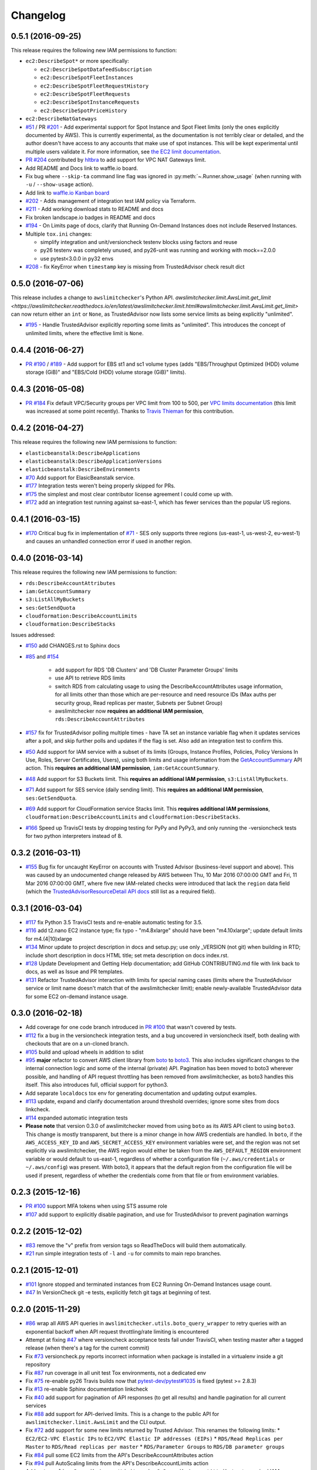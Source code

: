 Changelog
=========

0.5.1 (2016-09-25)
------------------

This release requires the following new IAM permissions to function:

* ``ec2:DescribeSpot*`` or more specifically:

  * ``ec2:DescribeSpotDatafeedSubscription``
  * ``ec2:DescribeSpotFleetInstances``
  * ``ec2:DescribeSpotFleetRequestHistory``
  * ``ec2:DescribeSpotFleetRequests``
  * ``ec2:DescribeSpotInstanceRequests``
  * ``ec2:DescribeSpotPriceHistory``

* ``ec2:DescribeNatGateways``

* `#51 <https://github.com/jantman/awslimitchecker/issues/51>`_ / PR `#201 <https://github.com/jantman/awslimitchecker/pull/201>`_ - Add experimental support for Spot Instance and Spot Fleet limits (only the ones explicitly documented by AWS). This is currently experimental, as the documentation is not terribly clear or detailed, and the author doesn't have access to any accounts that make use of spot instances. This will be kept experimental until multiple users validate it. For more information, see `the EC2 limit documentation <http://awslimitchecker.readthedocs.io/en/latest/limits.html#ec2>`_.
* `PR #204 <https://github.com/jantman/awslimitchecker/pull/204>`_ contributed by `hltbra <https://github.com/hltbra>`_ to add support for VPC NAT Gateways limit.
* Add README and Docs link to waffle.io board.
* Fix bug where ``--skip-ta`` command line flag was ignored in :py:meth:`~.Runner.show_usage` (when running with ``-u`` / ``--show-usage`` action).
* Add link to `waffle.io Kanban board <https://waffle.io/jantman/awslimitchecker>`_
* `#202 <https://github.com/jantman/awslimitchecker/issues/202>`_ - Adds management of integration test IAM policy via Terraform.
* `#211 <https://github.com/jantman/awslimitchecker/issues/211>`_ - Add working download stats to README and docs
* Fix broken landscape.io badges in README and docs
* `#194 <https://github.com/jantman/awslimitchecker/issues/194>`_ - On Limits page of docs, clarify that Running On-Demand Instances does not include Reserved Instances.
* Multiple ``tox.ini`` changes:

  * simplify integration and unit/versioncheck testenv blocks using factors and reuse
  * py26 testenv was completely unused, and py26-unit was running and working with mock==2.0.0
  * use pytest<3.0.0 in py32 envs

* `#208 <https://github.com/jantman/awslimitchecker/issues/208>`_ - fix KeyError when ``timestamp`` key is missing from TrustedAdvisor check result dict

0.5.0 (2016-07-06)
------------------

This release includes a change to ``awslimitchecker``'s Python API. `awslimitchecker.limit.AwsLimit.get_limit <https://awslimitchecker.readthedocs.io/en/latest/awslimitchecker.limit.html#awslimitchecker.limit.AwsLimit.get_limit>` can now return either an ``int`` or ``None``, as TrustedAdvisor now lists some service limits as being explicitly "unlimited".

* `#195 <https://github.com/jantman/awslimitchecker/issues/195>`_ - Handle TrustedAdvisor explicitly reporting some limits as "unlimited". This introduces the concept of unlimited limits, where the effective limit is ``None``.

0.4.4 (2016-06-27)
------------------

* `PR #190 <https://github.com/jantman/awslimitchecker/pull/19>`_ / `#189 <https://github.com/jantman/awslimitchecker/issues/189>`_ - Add support for EBS st1 and sc1 volume types (adds "EBS/Throughput Optimized (HDD) volume storage (GiB)" and "EBS/Cold (HDD) volume storage (GiB)" limits).

0.4.3 (2016-05-08)
------------------

* `PR #184 <https://github.com/jantman/awslimitchecker/pull/184>`_ Fix default VPC/Security groups per VPC limit from 100 to 500, per `VPC limits documentation <http://docs.aws.amazon.com/AmazonVPC/latest/UserGuide/VPC_Appendix_Limits.html#vpc-limits-security-groups>`_ (this limit was increased at some point recently). Thanks to `Travis Thieman <https://github.com/thieman>`_ for this contribution.

0.4.2 (2016-04-27)
------------------

This release requires the following new IAM permissions to function:

* ``elasticbeanstalk:DescribeApplications``
* ``elasticbeanstalk:DescribeApplicationVersions``
* ``elasticbeanstalk:DescribeEnvironments``

* `#70 <https://github.com/jantman/awslimitchecker/issues/70>`_ Add support for ElasicBeanstalk service.
* `#177 <https://github.com/jantman/awslimitchecker/issues/177>`_ Integration tests weren't being properly skipped for PRs.
* `#175 <https://github.com/jantman/awslimitchecker/issues/175>`_ the simplest and most clear contributor license agreement I could come up with.
* `#172 <https://github.com/jantman/awslimitchecker/issues/172>`_ add an integration test running against sa-east-1, which has fewer services than the popular US regions.

0.4.1 (2016-03-15)
------------------

* `#170 <https://github.com/jantman/awslimitchecker/issues/170>`_ Critical bug fix in implementation of `#71 <https://github.com/jantman/awslimitchecker/issues/71>`_ - SES only supports three regions (us-east-1, us-west-2, eu-west-1) and causes an unhandled connection error if used in another region.

0.4.0 (2016-03-14)
------------------

This release requires the following new IAM permissions to function:

* ``rds:DescribeAccountAttributes``
* ``iam:GetAccountSummary``
* ``s3:ListAllMyBuckets``
* ``ses:GetSendQuota``
* ``cloudformation:DescribeAccountLimits``
* ``cloudformation:DescribeStacks``

Issues addressed:

* `#150 <https://github.com/jantman/awslimitchecker/issues/150>`_ add CHANGES.rst to Sphinx docs
* `#85 <https://github.com/jantman/awslimitchecker/issues/85>`_ and `#154 <https://github.com/jantman/awslimitchecker/issues/154>`_

    * add support for RDS 'DB Clusters' and 'DB Cluster Parameter Groups' limits
    * use API to retrieve RDS limits
    * switch RDS from calculating usage to using the DescribeAccountAttributes usage information, for all limits other than those which are per-resource and need resource IDs (Max auths per security group, Read replicas per master, Subnets per Subnet Group)
    * awslimitchecker now **requires an additional IAM permission**, ``rds:DescribeAccountAttributes``
* `#157 <https://github.com/jantman/awslimitchecker/issues/157>`_ fix for TrustedAdvisor polling multiple times - have TA set an instance variable flag when it updates services after a poll, and skip further polls and updates if the flag is set. Also add an integration test to confirm this.
* `#50 <https://github.com/jantman/awslimitchecker/issues/50>`_ Add support for IAM service with a subset of its limits (Groups, Instance Profiles, Policies, Policy Versions In Use, Roles, Server Certificates, Users), using both limits and usage information from the `GetAccountSummary <http://docs.aws.amazon.com/IAM/latest/APIReference/API_GetAccountSummary.html>`_ API action. This **requires an additional IAM permission**, ``iam:GetAccountSummary``.
* `#48 <https://github.com/jantman/awslimitchecker/issues/48>`_ Add support for S3 Buckets limit. This **requires an additional IAM permission**, ``s3:ListAllMyBuckets``.
* `#71 <https://github.com/jantman/awslimitchecker/issues/71>`_ Add support for SES service (daily sending limit). This **requires an additional IAM permission**, ``ses:GetSendQuota``.
* `#69 <https://github.com/jantman/awslimitchecker/issues/69>`_ Add support for CloudFormation service Stacks limit. This **requires additional IAM permissions**, ``cloudformation:DescribeAccountLimits`` and ``cloudformation:DescribeStacks``.
* `#166 <https://github.com/jantman/awslimitchecker/issues/166>`_ Speed up TravisCI tests by dropping testing for PyPy and PyPy3, and only running the -versioncheck tests for two python interpreters instead of 8.

0.3.2 (2016-03-11)
------------------

* `#155 <https://github.com/jantman/awslimitchecker/issues/155>`_ Bug fix for uncaught KeyError on accounts with Trusted Advisor (business-level support and above). This was caused by an undocumented change released by AWS between Thu, 10 Mar 2016 07:00:00 GMT and Fri, 11 Mar 2016 07:00:00 GMT, where five new IAM-related checks were introduced that lack the ``region`` data field (which the `TrustedAdvisorResourceDetail API docs <https://docs.aws.amazon.com/awssupport/latest/APIReference/API_TrustedAdvisorResourceDetail.html>`_ still list as a required field).

0.3.1 (2016-03-04)
------------------

* `#117 <https://github.com/jantman/awslimitchecker/issues/117>`_ fix Python 3.5 TravisCI tests and re-enable automatic testing for 3.5.
* `#116 <https://github.com/jantman/awslimitchecker/issues/116>`_ add t2.nano EC2 instance type; fix typo - "m4.8xlarge" should have been "m4.10xlarge"; update default limits for m4.(4|10)xlarge
* `#134 <https://github.com/jantman/awslimitchecker/issues/134>`_ Minor update to project description in docs and setup.py; use only _VERSION (not git) when building in RTD; include short description in docs HTML title; set meta description on docs index.rst.
* `#128 <https://github.com/jantman/awslimitchecker/issues/128>`_ Update Development and Getting Help documentation; add GitHub CONTRIBUTING.md file with link back to docs, as well as Issue and PR templates.
* `#131 <https://github.com/jantman/awslimitchecker/issues/131>`_ Refactor TrustedAdvisor interaction with limits for special naming cases (limits where the TrustedAdvisor service or limit name doesn't match that of the awslimitchecker limit); enable newly-available TrustedAdvisor data for some EC2 on-demand instance usage.

0.3.0 (2016-02-18)
------------------

* Add coverage for one code branch introduced in `PR #100 <https://github.com/jantman/awslimitchecker/pull/100>`_ that wasn't covered by tests.
* `#112 <https://github.com/jantman/awslimitchecker/issues/112>`_ fix a bug in the versioncheck integration tests, and a bug uncovered in versioncheck itself, both dealing with checkouts that are on a un-cloned branch.
* `#105 <https://github.com/jantman/awslimitchecker/issues/105>`_ build and upload wheels in addition to sdist
* `#95 <https://github.com/jantman/awslimitchecker/issues/95>`_ **major** refactor to convert AWS client library from `boto <https://github.com/boto/boto>`_ to `boto3 <https://github.com/boto/boto3>`_. This also includes significant changes to the internal connection logic and some of the internal (private) API. Pagination has been moved to boto3 wherever possible, and handling of API request throttling has been removed from awslimitchecker, as boto3 handles this itself. This also introduces full, official support for python3.
* Add separate ``localdocs`` tox env for generating documentation and updating output examples.
* `#113 <https://github.com/jantman/awslimitchecker/issues/113>`_ update, expand and clarify documentation around threshold overrides; ignore some sites from docs linkcheck.
* `#114 <https://github.com/jantman/awslimitchecker/issues/114>`_ expanded automatic integration tests
* **Please note** that version 0.3.0 of awslimitchecker moved from using ``boto`` as its AWS API client to using ``boto3``. This change is mostly transparent, but there is a minor change in how AWS credentials are handled. In ``boto``, if the ``AWS_ACCESS_KEY_ID`` and ``AWS_SECRET_ACCESS_KEY`` environment variables were set, and the region was not set explicitly via awslimitchecker, the AWS region would either be taken from the ``AWS_DEFAULT_REGION`` environment variable or would default to us-east-1, regardless of whether a configuration file (``~/.aws/credentials`` or ``~/.aws/config``) was present. With boto3, it appears that the default region from the configuration file will be used if present, regardless of whether the credentials come from that file or from environment variables.

0.2.3 (2015-12-16)
------------------

* `PR #100 <https://github.com/jantman/awslimitchecker/pull/100>`_ support MFA tokens when using STS assume role
* `#107 <https://github.com/jantman/awslimitchecker/issues/107>`_ add support to explicitly disable pagination, and use for TrustedAdvisor to prevent pagination warnings

0.2.2 (2015-12-02)
------------------

* `#83 <https://github.com/jantman/awslimitchecker/issues/83>`_ remove the "v" prefix from version tags so ReadTheDocs will build them automatically.
* `#21 <https://github.com/jantman/awslimitchecker/issues/21>`_ run simple integration tests of ``-l`` and ``-u`` for commits to main repo branches.

0.2.1 (2015-12-01)
------------------

* `#101 <https://github.com/jantman/awslimitchecker/issues/101>`_ Ignore stopped and terminated instances from EC2 Running On-Demand Instances usage count.
* `#47 <https://github.com/jantman/awslimitchecker/issues/47>`_ In VersionCheck git -e tests, explicitly fetch git tags at beginning of test.

0.2.0 (2015-11-29)
------------------

* `#86 <https://github.com/jantman/awslimitchecker/issues/86>`_ wrap all AWS API queries in ``awslimitchecker.utils.boto_query_wrapper`` to retry queries with an exponential backoff when API request throttling/rate limiting is encountered
* Attempt at fixing `#47 <https://github.com/jantman/awslimitchecker/issues/47>`_ where versioncheck acceptance tests fail under TravisCI, when testing master after a tagged release (when there's a tag for the current commit)
* Fix `#73 <https://github.com/jantman/awslimitchecker/issues/73>`_ versioncheck.py reports incorrect information when package is installed in a virtualenv inside a git repository
* Fix `#87 <https://github.com/jantman/awslimitchecker/issues/87>`_ run coverage in all unit test Tox environments, not a dedicated env
* Fix `#75 <https://github.com/jantman/awslimitchecker/issues/75>`_ re-enable py26 Travis builds now that `pytest-dev/pytest#1035 <https://github.com/pytest-dev/pytest/issues/1035>`_ is fixed (pytest >= 2.8.3)
* Fix `#13 <https://github.com/jantman/awslimitchecker/issues/13>`_ re-enable Sphinx documentation linkcheck
* Fix `#40 <https://github.com/jantman/awslimitchecker/issues/40>`_ add support for pagination of API responses (to get all results) and handle pagination for all current services
* Fix `#88 <https://github.com/jantman/awslimitchecker/issues/88>`_ add support for API-derived limits. This is a change to the public API for ``awslimitchecker.limit.AwsLimit`` and the CLI output.
* Fix `#72 <https://github.com/jantman/awslimitchecker/issues/72>`_ add support for some new limits returned by Trusted Advisor. This renames the following limits:
  * ``EC2/EC2-VPC Elastic IPs`` to ``EC2/VPC Elastic IP addresses (EIPs)``
  * ``RDS/Read Replicas per Master`` to ``RDS/Read replicas per master``
  * ``RDS/Parameter Groups`` to ``RDS/DB parameter groups``
* Fix `#84 <https://github.com/jantman/awslimitchecker/issues/84>`_ pull some EC2 limits from the API's DescribeAccountAttributes action
* Fix `#94 <https://github.com/jantman/awslimitchecker/issues/94>`_ pull AutoScaling limits from the API's DescribeAccountLimits action
* Add ``autoscaling:DescribeAccountLimits`` and ``ec2:DescribeAccountAttributes`` to required IAM permissions.
* Ignore ``AccountLimits`` objects from result pagination

0.1.3 (2015-10-04)
------------------

* Update trove classifier Development Status in setup.py to Beta
* Fix markup formatting issue in ``docs/source/getting_started.rst``
* temporarily disable py26 testenv in Travis; failing due to upstream bug https://github.com/pytest-dev/pytest/issues/1035
* `PR #64 <https://github.com/jantman/awslimitchecker/pull/64>`_ and `#68 <https://github.com/jantman/awslimitchecker/issues/68>`_ -
  support [STS](http://docs.aws.amazon.com/STS/latest/APIReference/Welcome.html) and regions
  * Add support for passing in a region to connect to via ``-r`` / ``--region``
  * Add support for using STS to check resources in another account, including support for ``external_id``
  * Major refactor of how service classes connect to AWS API
* `#74 <https://github.com/jantman/awslimitchecker/issues/74>`_ add support for EC2 t2.large instance type
* `#65 <https://github.com/jantman/awslimitchecker/issues/65>`_ handle case where ElastiCache API returns CacheCluster response with CacheNodes None
* `#63 <https://github.com/jantman/awslimitchecker/issues/63>`_ update Python usage documentation
* `#49 <https://github.com/jantman/awslimitchecker/issues/49>`_ clean up badges in README.rst and sphinx index.rst; PyPi downloads and version badges broken (switch to shields.io)
* `#67 <https://github.com/jantman/awslimitchecker/issues/67>`_ fix typo in required IAM policy; comma missing in list returned from `_Ec2Service.required_iam_permissions()`
* `#76 <https://github.com/jantman/awslimitchecker/issues/76>`_ default limits for EBS volume usage were in TiB not GiB, causing invalid default limits on accounts without Trusted Advisor
* Changes to some tests in ``test_versioncheck.py`` to aid in debugging `#47 <https://github.com/jantman/awslimitchecker/issues/47>`_ where Travis tests fail on master because of git tag from release (if re-run after release)

0.1.2 (2015-08-13)
------------------

* `#62 <https://github.com/jantman/awslimitchecker/issues/62>`_ - For 'RDS/DB snapshots per user' limit, only count manual snapshots. (fix bug in fix for `#54 <https://github.com/jantman/awslimitchecker/issues/54>`_)

0.1.1 (2015-08-13)
------------------

* `#54 <https://github.com/jantman/awslimitchecker/issues/54>`_ - For 'RDS/DB snapshots per user' limit, only count manual snapshots.
* `PR #58 <https://github.com/jantman/awslimitchecker/pull/58>`_ - Fix issue where BotoServerError exception is unhandled when checking ElastiCache limits on new accounts without EC2-Classic.
* `#55 <https://github.com/jantman/awslimitchecker/issues/55>`_ - use .version instead of .parsed_version to fix version information when using pip<6
* `#46 <https://github.com/jantman/awslimitchecker/issues/46>`_ - versioncheck integration test fixes
  * Rename ``-integration`` tox environments to ``-versioncheck``
  * Skip versioncheck git install integration tests on PRs, since they'll fail
* `#56 <https://github.com/jantman/awslimitchecker/issues/56>`_ - logging fixes
  * change the AGPL warning message to write directly to STDERR instead of logging
  * document logging configuration for library use
  * move boto log suppression from checker to runner
* Add contributing docs

0.1.0 (2015-07-25)
------------------

* initial released version

